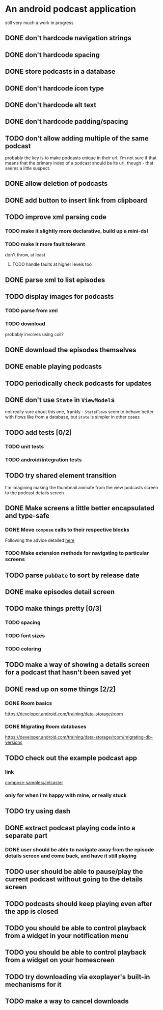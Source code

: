 * An android podcast application
still very much a work in progress
** DONE don't hardcode navigation strings
** DONE don't hardcode spacing
** DONE store podcasts in a database
** DONE don't hardcode icon type
** DONE don't hardcode alt text
** DONE don't hardcode padding/spacing
** TODO don't allow adding multiple of the same podcast
probably the key is to make podcasts unique in their url. i'm not sure if that means that the primary index of a podcast should be its url, though - that seems a little suspect.
** DONE allow deletion of podcasts
** DONE add button to insert link from clipboard
   CLOSED: [2024-05-13 Mon 22:56]
** TODO improve xml parsing code
*** TODO make it slightly more declarative, build up a mini-dsl
*** TODO make it more fault tolerant
don't throw, at least
**** TODO handle faults at higher levels too
** DONE parse xml to list episodes
** TODO display images for podcasts
*** TODO parse from xml
*** TODO download
probably involves using coil?
** DONE download the episodes themselves
   CLOSED: [2024-05-12 Sun 17:56]
** DONE enable playing podcasts
   CLOSED: [2024-05-15 Wed 21:14]
** TODO periodically check podcasts for updates
** DONE don't use =State= in =ViewModel=​s
not really sure about this one, frankly - =StateFlow=​s seem to behave better with flows like from a database, but =State= is simpler in other cases
** TODO add tests [0/2]
*** TODO unit tests
*** TODO android/integration tests
** TODO try shared element transition
I'm imagining making the thumbnail animate from the view podcasts screen to the podcast details screen
** DONE Make screens a little better encapsulated and type-safe
   CLOSED: [2024-05-11 Sat 19:11]
*** DONE Move =compose= calls to their respective blocks
    CLOSED: [2024-05-11 Sat 19:10]
Following the advice detailed [[https://developer.android.com/guide/navigation/design/type-safety#navigate-destination][here]]
*** TODO Make extension methods for navigating to particular screens
** TODO parse =pubDate= to sort by release date
** DONE make episodes detail screen
   CLOSED: [2024-05-11 Sat 21:42]
** TODO make things pretty [0/3]
*** TODO spacing
*** TODO font sizes
*** TODO coloring
** TODO make a way of showing a details screen for a podcast that hasn't been saved yet
** DONE read up on some things [2/2]
*** DONE Room basics
[[https://developer.android.com/training/data-storage/room]]
*** DONE Migrating Room databases
[[https://developer.android.com/training/data-storage/room/migrating-db-versions]]
** TODO check out the example podcast app
*** link
[[https://github.com/android/compose-samples/tree/main/Jetcaster][compose-samples/Jetcaster]]
*** only for when i'm happy with mine, or really stuck
** TODO try using dash
** DONE extract podcast playing code into a separate part
   CLOSED: [2024-05-23 Thu 08:37]
*** DONE user should be able to navigate away from the episode details screen and come back, and have it still playing
    CLOSED: [2024-05-23 Thu 08:37]
** TODO user should be able to pause/play the current podcast without going to the details screen
** TODO podcasts should keep playing even after the app is closed
** TODO you should be able to control playback from a widget in your notification menu
** TODO you should be able to control playback from a widget on your homescreen
** TODO try downloading via exoplayer's built-in mechanisms for it
** TODO make a way to cancel downloads
